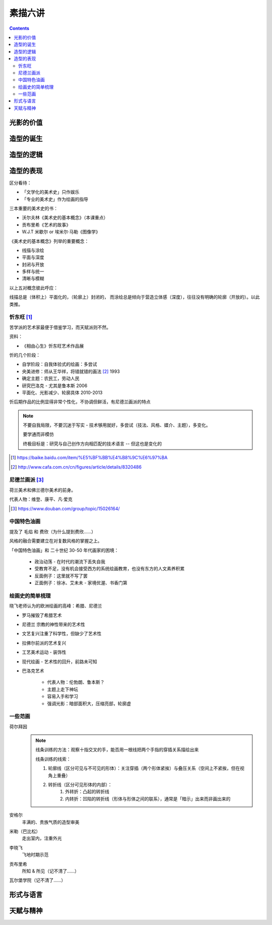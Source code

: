 ========
素描六讲
========

.. contents::

光影的价值
==========

.. todo:: note

造型的诞生
==========

.. todo:: note

造型的逻辑
==========

.. todo:: note

造型的表现
==========

区分看待：

- 「文学化的美术史」只作娱乐
- 「专业的美术史」作为绘画的指导

三本重要的美术史的书：

- 沃尔夫林《美术史的基本概念》（本课重点）
- 贡布里希《艺术的故事》
- W.J.T 米歇尔  or 埃米尔·马勒《图像学》

《美术史的基本概念》列举的重要概念：

- 线描与涂绘
- 平面与深度
- 封闭与开放
- 多样与统一
- 清晰与模糊

以上五对概念彼此呼应：

线描总是（体积上）平面化的，（轮廓上）封闭的，
而涂绘总是倾向于营造立体感（深度），往往没有明确的轮廓（开放的）。以此类推。

.. todo:: 读完《美术史的基本概念》再来补充

忻东旺 [#]_
-----------

苦学派的艺术家最便于借鉴学习，而天赋派则不然。

资料：

- 《相由心生》忻东旺艺术作品展

忻的几个阶段：

- 自学阶段：自我体验式的绘画：多尝试
- 央美进修：师从王华祥，将错就错的画法 [#]_ 1993
- 确定主题：农民工，劳动人民
- 研究巴洛克 - 尤其是鲁本斯 2006
- 平面化、光影减少、轮廓具体 2010-2013

忻后期作品的比例显得非常个性化，不协调但鲜活，有尼德兰画派的特点

.. note::

    不要自我局限，不要沉迷于写实 - 技术够用就好，多尝试（技法、风格、媒介、主题），多变化。

    要学通而非模仿

    终极目标是：研究与自己创作方向相匹配的技术语言 -- 但这也是变化的

.. [#] https://baike.baidu.com/item/%E5%BF%BB%E4%B8%9C%E6%97%BA
.. [#] http://www.cafa.com.cn/cn/figures/article/details/8320486

尼德兰画派 [#]_
---------------

荷兰美术和佛兰德尔美术的前身。

代表人物：维登、康平、凡·爱克

.. [#] https://www.douban.com/group/topic/15026164/

中国特色油画
------------

提及了 毛焰 和 费欣（为什么提到费欣……）

风格的融合需要建立在对复数风格的掌握之上。

「中国特色油画」和 二十世纪 30-50 年代画家的困境：

   - 政治动荡 - 在时代的潮流下丢失自我
   - 受教育不足，没有机会接受西方的系统绘画教育，也没有东方的人文素养积累
   - 反面例子：这里就不写了罢
   - 正面例子：徐冰、艾未未 - 家境优渥、书香门第

绘画史的简单梳理
----------------

晓飞老师认为的欧洲绘画的高峰：希腊、尼德兰

- 罗马摧毁了希腊艺术
- 尼德兰 宗教的神性带来的艺术性
- 文艺复兴注重了科学性，但缺少了艺术性
- 拉佛尔前派的艺术复兴
- 工艺美术运动 - 装饰性
- 现代绘画 - 艺术性的回升，前路未可知
- 巴洛克艺术

    - 代表人物：伦勃朗、鲁本斯？
    - 主题上走下神坛
    - 容易入手和学习
    - 强调光影：暗部面积大，压缩亮部，轮廓虚


一些范画
--------

荷尔拜因
    .. note::

        线条训练的方法：观察十指交叉的手，能否用一根线把两个手指的穿插关系描绘出来

        线条训练的线索：

        1. 轮廓线（区分可见与不可见的形体）：关注穿插（两个形体紧挨）与叠压关系（空间上不紧挨，但在视角上重叠）
        2. 转折线（区分可见形体的内部）：
            1. 外转折：凸起的转折线
            2. 内转折：凹陷的转折线（形体与形体之间的联系），通常是「暗示」出来而非画出来的

安格尔
    丰满的、贵族气质的造型审美

米勒（巴比松）
    走出室内，注重外光

李晓飞
    飞地时期示范

贡布里希
    所知 & 所见（记不清了……）

瓦尔堡学院（记不清了……）


形式与语言
==========

.. todo:: watch

天赋与精神
==========

.. todo:: watch
